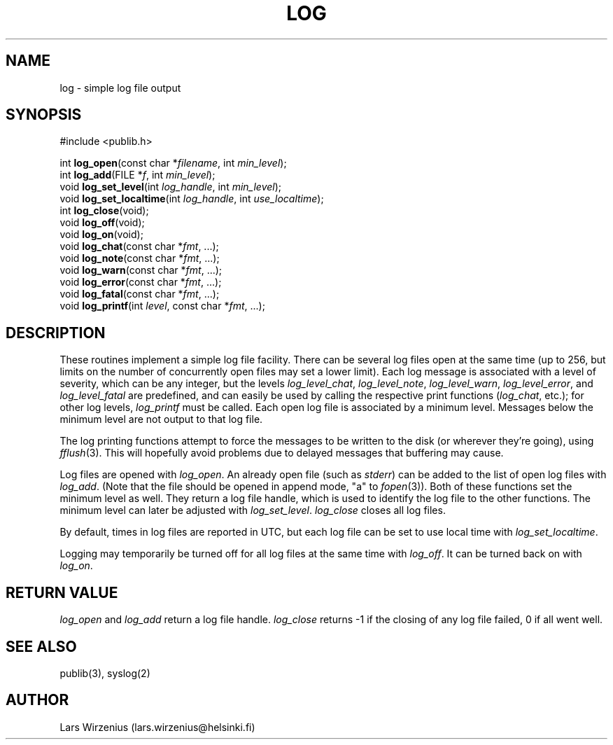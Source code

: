 .\" part of publib
.\" "@(#)publib-framework:$Id: log.3,v 1.4 1997/05/09 13:49:05 liw Exp $"
.\"
.TH LOG 3 "C Programmer's Manual" Publib "C Programmer's Manual"
.SH NAME
log \- simple log file output
.SH SYNOPSIS
.nf
#include <publib.h>
.sp 1
int \fBlog_open\fR(const char *\fIfilename\fR, int \fImin_level\fR);
int \fBlog_add\fR(FILE *\fIf\fR, int \fImin_level\fR);
void \fBlog_set_level\fR(int \fIlog_handle\fR, int \fImin_level\fR);
void \fBlog_set_localtime\fR(int \fIlog_handle\fR, int \fIuse_localtime\fR);
int \fBlog_close\fR(void);
void \fBlog_off\fR(void);
void \fBlog_on\fR(void);
void \fBlog_chat\fR(const char *\fIfmt\fR, ...);
void \fBlog_note\fR(const char *\fIfmt\fR, ...);
void \fBlog_warn\fR(const char *\fIfmt\fR, ...);
void \fBlog_error\fR(const char *\fIfmt\fR, ...);
void \fBlog_fatal\fR(const char *\fIfmt\fR, ...);
void \fBlog_printf\fR(int \fIlevel\fR, const char *\fIfmt\fR, ...);
.SH DESCRIPTION
These routines implement a simple log file facility.
There can be several log files open at the same time
(up to 256, but limits on the
number of concurrently open files may set a lower limit).
Each log message is associated with a level of severity,
which can be any integer, but the levels 
\fIlog_level_chat\fR,
\fIlog_level_note\fR,
\fIlog_level_warn\fR,
\fIlog_level_error\fR, and
\fIlog_level_fatal\fR
are predefined, and can easily be used by calling the respective
print functions (\fIlog_chat\fR, etc.); for other log levels,
\fIlog_printf\fR must be called.
Each open log file is associated by a minimum level.
Messages below the minimum level are not output to that log file.
.PP
The log printing functions attempt to force the messages to
be written to the disk (or wherever they're going), using
\fIfflush\fR(3).
This will hopefully avoid problems due to delayed messages
that buffering may cause.
.PP
Log files are opened with \fIlog_open\fR.  An already open file
(such as \fIstderr\fR) can be added to the list of open log files
with \fIlog_add\fR.  (Note that the file should be opened in append
mode, "a" to \fIfopen\fR(3)).
Both of these functions set the minimum level as well.
They return a log file handle, which is used to identify
the log file to the other functions.
The minimum level can later be adjusted with \fIlog_set_level\fR.
\fIlog_close\fR closes all log files.
.PP
By default, times in log files are reported in UTC,
but each log file can be set to use local time with
\fIlog_set_localtime\fR.
.PP
Logging may temporarily be turned off for all log files at the
same time with \fIlog_off\fR.
It can be turned back on with \fIlog_on\fR.
.SH "RETURN VALUE"
\fIlog_open\fR and \fIlog_add\fR return a log file handle.
\fIlog_close\fR returns -1 if the closing of any log file failed,
0 if all went well.
.SH "SEE ALSO"
publib(3), syslog(2)
.SH AUTHOR
Lars Wirzenius (lars.wirzenius@helsinki.fi)
